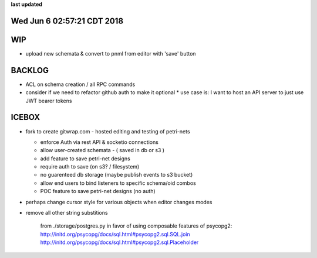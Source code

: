 **last updated**

Wed Jun  6 02:57:21 CDT 2018
----------------------------

WIP
---

* upload new schemata & convert to pnml from editor with 'save' button

BACKLOG
-------

* ACL on schema creation / all RPC commands

* consider if we need to refactor github auth to make it optional
  * use case is: I want to host an API server to just use JWT bearer tokens

ICEBOX
-------

* fork to create gitwrap.com - hosted editing and testing of petri-nets

  * enforce Auth via rest API & socketio connections
  * allow user-created schemata - ( saved in db or s3 )
  * add feature to save petri-net designs
  * require auth to save (on s3? / filesystem)
  * no guarenteed db storage (maybe publish events to s3 bucket)
  * allow end users to bind listeners to specific schema/oid combos
  * POC feature to save petri-net designs (no auth)

* perhaps change cursor style for various objects when editor changes modes

* remove all other string substitions 

    from ./storage/postgres.py
    in favor of using composable features of psycopg2:
    http://initd.org/psycopg/docs/sql.html#psycopg2.sql.SQL.join
    http://initd.org/psycopg/docs/sql.html#psycopg2.sql.Placeholder

